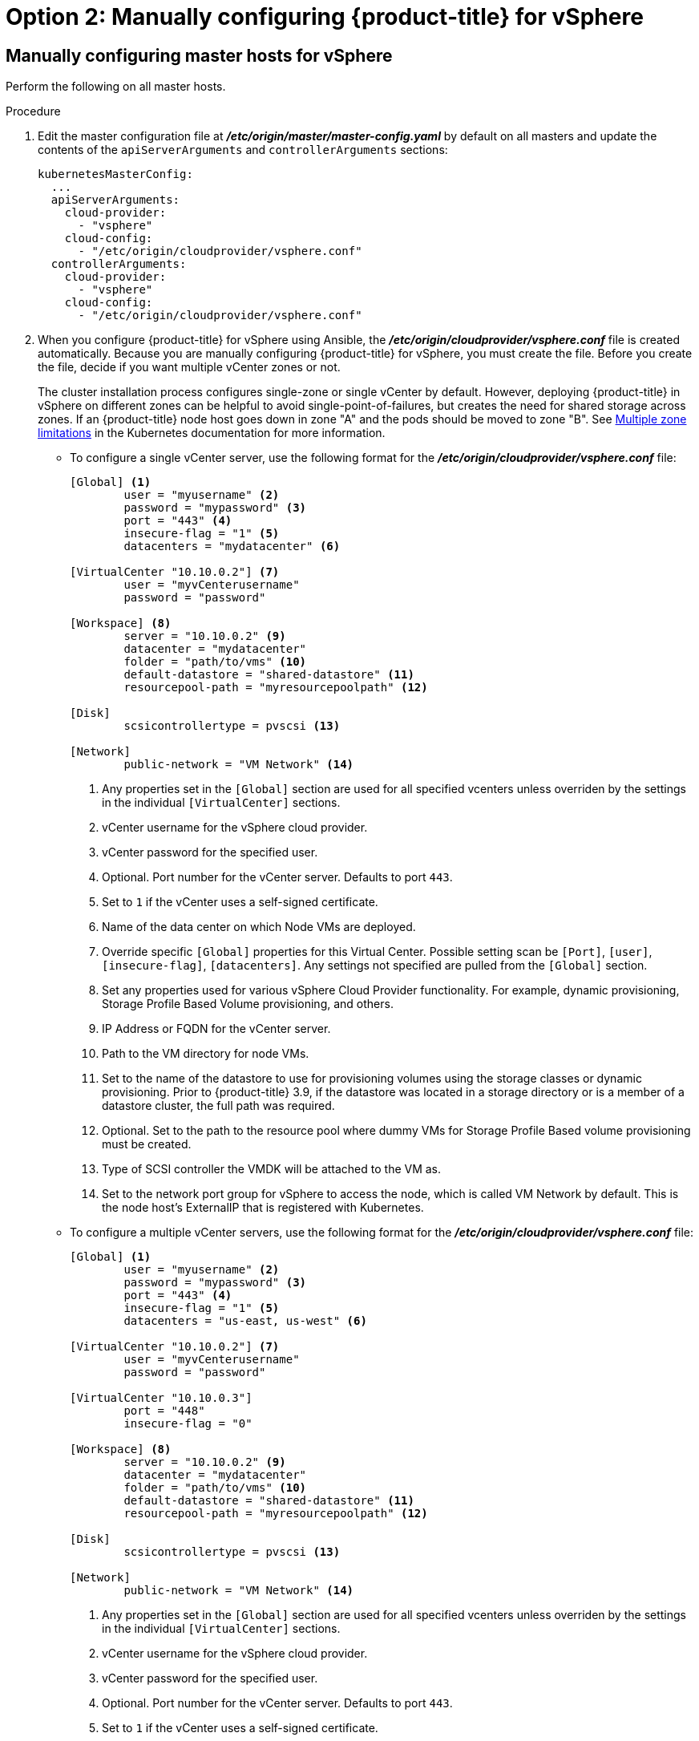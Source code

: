 // Module included in the following assemblies:
//
// * install_config/configuring_for_vsphere.adoc

[id='vsphere-configuring-masters-manual_{context}']
= Option 2: Manually configuring {product-title} for vSphere

== Manually configuring master hosts for vSphere

Perform the following on all master hosts.

.Procedure

. Edit the master configuration file at *_/etc/origin/master/master-config.yaml_*
by default on all masters and update the contents of the `apiServerArguments`
and `controllerArguments` sections:
+
[source,yaml]
----
kubernetesMasterConfig:
  ...
  apiServerArguments:
    cloud-provider:
      - "vsphere"
    cloud-config:
      - "/etc/origin/cloudprovider/vsphere.conf"
  controllerArguments:
    cloud-provider:
      - "vsphere"
    cloud-config:
      - "/etc/origin/cloudprovider/vsphere.conf"
----

. When you configure {product-title} for vSphere using Ansible, the
*_/etc/origin/cloudprovider/vsphere.conf_* file is created automatically.
Because you are manually configuring {product-title} for vSphere, you must
create the file. Before you create the file, decide if you want multiple vCenter
zones or not.
+
The cluster installation process configures single-zone or single vCenter by default.
However, deploying {product-title} in vSphere on different zones can be helpful to avoid
single-point-of-failures, but creates the need for shared storage across zones.
If an {product-title} node host goes down in zone "A" and the pods
should be moved to zone "B".
See https://kubernetes.io/docs/admin/multiple-zones/#limitations[Multiple zone
limitations] in the Kubernetes documentation for more information.

** To configure a single vCenter server, use the following format for the
*_/etc/origin/cloudprovider/vsphere.conf_* file:
+
[subs=+quotes]
----
[Global] <1>
        user = "myusername" <2>
        password = "mypassword" <3>
        port = "443" <4>
        insecure-flag = "1" <5>
        datacenters = "mydatacenter" <6>

[VirtualCenter "10.10.0.2"] <7>
        user = "myvCenterusername"
        password = "password"

[Workspace] <8>
        server = "10.10.0.2" <9>
        datacenter = "mydatacenter"
        folder = "path/to/vms" <10>
        default-datastore = "shared-datastore" <11>
        resourcepool-path = "myresourcepoolpath" <12>

[Disk]
        scsicontrollertype = pvscsi <13>

[Network]
        public-network = "VM Network" <14>
----
<1> Any properties set in the `[Global]` section are used for all specified vcenters unless overriden by the settings in the individual `[VirtualCenter]` sections.
<2> vCenter username for the vSphere cloud provider.
<3> vCenter password for the specified user.
<4> Optional. Port number for the vCenter server. Defaults to port `443`.
<5> Set to `1` if the vCenter uses a self-signed certificate.
<6> Name of the data center on which Node VMs are deployed.
<7> Override specific `[Global]` properties for this Virtual Center. Possible setting scan be `[Port]`, `[user]`, `[insecure-flag]`, `[datacenters]`. Any settings not specified are pulled from the `[Global]` section.
<8> Set any properties used for various vSphere Cloud Provider functionality. For example, dynamic provisioning, Storage Profile Based Volume provisioning, and others.
<9> IP Address or FQDN for the vCenter server.
<10> Path to the VM directory for node VMs.
<11> Set to the name of the datastore to use for provisioning volumes using the storage classes or dynamic provisioning. Prior to {product-title} 3.9, if the datastore was located in a storage directory or is a member of a datastore cluster, the full path was required.
<12> Optional. Set to the path to the resource pool where dummy VMs for Storage Profile Based volume provisioning must be created.
<13> Type of SCSI controller the VMDK will be attached to the VM as.
<14> Set to the network port group for vSphere to access the node, which is called VM Network by default. This is the node host's ExternalIP that is registered with Kubernetes.

** To configure a multiple vCenter servers, use the following format for the
*_/etc/origin/cloudprovider/vsphere.conf_* file:
+
[subs=+quotes]
----
[Global] <1>
        user = "myusername" <2>
        password = "mypassword" <3>
        port = "443" <4>
        insecure-flag = "1" <5>
        datacenters = "us-east, us-west" <6>

[VirtualCenter "10.10.0.2"] <7>
        user = "myvCenterusername"
        password = "password"

[VirtualCenter "10.10.0.3"]
        port = "448"
        insecure-flag = "0"

[Workspace] <8>
        server = "10.10.0.2" <9>
        datacenter = "mydatacenter"
        folder = "path/to/vms" <10>
        default-datastore = "shared-datastore" <11>
        resourcepool-path = "myresourcepoolpath" <12>

[Disk]
        scsicontrollertype = pvscsi <13>

[Network]
        public-network = "VM Network" <14>
----
<1> Any properties set in the `[Global]` section are used for all specified vcenters unless overriden by the settings in the individual `[VirtualCenter]` sections.
<2> vCenter username for the vSphere cloud provider.
<3> vCenter password for the specified user.
<4> Optional. Port number for the vCenter server. Defaults to port `443`.
<5> Set to `1` if the vCenter uses a self-signed certificate.
<6> Name of the data centers on which Node VMs are deployed.
<7> Override specific `[Global]` properties for this Virtual Center. Possible setting scan be `[Port]`, `[user]`, `[insecure-flag]`, `[datacenters]`. Any settings not specified are pulled from the `[Global]` section.
<8> Set any properties used for various vSphere Cloud Provider functionality. For example, dynamic provisioning, Storage Profile Based Volume provisioning, and others.
<9> IP Address or FQDN for the vCenter server where the Cloud Provider communicates.
<10> Path to the VM directory for node VMs.
<11> Set to the name of the datastore to use for provisioning volumes using the storage classes or dynamic provisioning. Prior to {product-title} 3.9, if the datastore was located in a storage directory or is a member of a datastore cluster, the full path was required.
<12> Optional. Set to the path to the resource pool where dummy VMs for Storage Profile Based volume provisioning must be created.
<13> Type of SCSI controller the VMDK will be attached to the VM as.
<14> Set to the network port group for vSphere to access the node, which is called VM Network by default. This is the node host's ExternalIP that is registered with Kubernetes.
+
. Restart the {product-title} host services:
+
[source,bash]
----
# master-restart api
# master-restart controllers
# systemctl restart atomic-openshift-node
----

== Manually configuring node hosts for vSphere

Perform the following on all node hosts.

.Procedure

To configure the {product-title} nodes for vSphere:

. Edit the appropriate xref:../admin_guide/manage_nodes.adoc#modifying-nodes[node
configuration map] and update the contents of the `*kubeletArguments*`
section:
+
[source,yaml]
----
kubeletArguments:
  cloud-provider:
    - "vsphere"
  cloud-config:
    - "/etc/origin/cloudprovider/vsphere.conf"
----
+
[IMPORTANT]
====
The `nodeName` must match the VM name in vSphere in order
for the cloud provider integration to work properly. The name must also be
RFC1123 compliant.
====

. Restart the {product-title} services on all nodes.
+
[source,bash]
----
# systemctl restart atomic-openshift-node
----

[[vsphere-applying-configuration-changes]]
== Applying Configuration Changes
